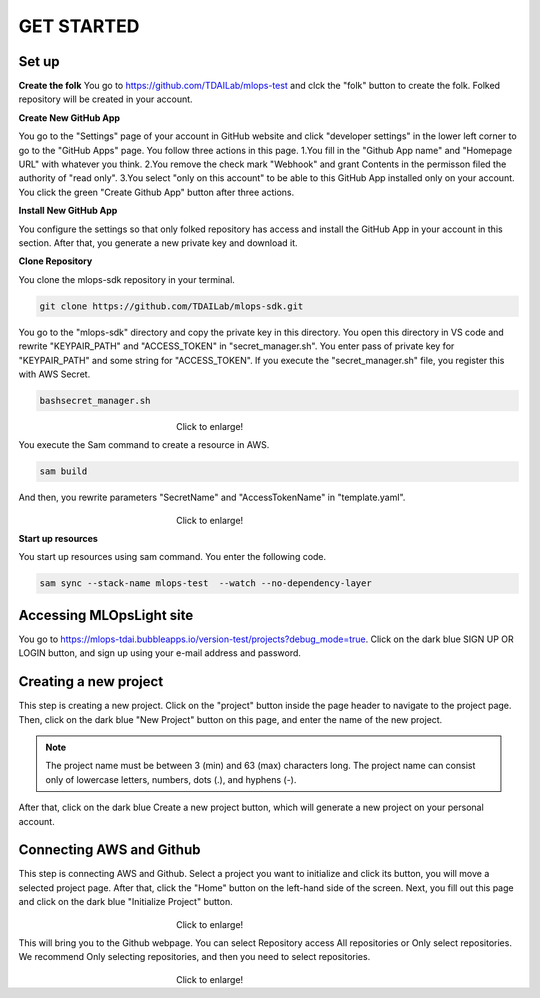 GET STARTED
=====

.. _starting:

Set up
----------
**Create the folk**
You go to https://github.com/TDAILab/mlops-test and clck the "folk" button to create the folk.
Folked repository will be created in your account.

**Create New GitHub App**

You go to the "Settings" page of your account in GitHub website and click "developer settings" in the lower left corner to go to the "GitHub Apps" page.
You follow three actions in this page.
1.You fill in the "Github App name" and "Homepage URL" with whatever you think.
2.You remove the check mark "Webhook" and grant Contents in the permisson filed the authority of "read only".
3.You select "only on this account" to be able to this GitHub App installed only on your account.
You click the green "Create Github App" button after three actions.

**Install New GitHub App**

You configure the settings so that only folked repository has access and install the GitHub App in your account in this section.
After that, you generate a new private key and download it.

**Clone Repository**

You clone the mlops-sdk repository in your terminal.

.. code-block:: python

   git clone https://github.com/TDAILab/mlops-sdk.git

You go to the "mlops-sdk" directory and copy the private key in this directory.
You open this directory in VS code and rewrite "KEYPAIR_PATH" and "ACCESS_TOKEN" in "secret_manager.sh".
You enter pass of private key for "KEYPAIR_PATH" and some string for "ACCESS_TOKEN".
If you execute the "secret_manager.sh" file, you register this with AWS Secret.

.. code-block:: python

   bashsecret_manager.sh


.. figure:: /image/manager.png
   :alt: Logo 
   :align: center
   :width: 600px
　　　　　　　　　　　　　　　　　　Click to enlarge!

You execute the Sam command to create a resource in AWS.

.. code-block:: python

   sam build

And then, you rewrite parameters "SecretName" and "AccessTokenName" in "template.yaml".

.. figure:: /image/yaml.png
   :alt: Logo 
   :align: center
   :width: 600px
　　　　　　　　　　　　　　　　　　Click to enlarge!

**Start up resources**

You start up resources using sam command.
You enter the following code.

.. code-block:: python

   sam sync --stack-name mlops-test  --watch --no-dependency-layer

Accessing MLOpsLight site 
------------
You go to https://mlops-tdai.bubbleapps.io/version-test/projects?debug_mode=true. 
Click on the dark blue SIGN UP OR LOGIN button, and sign up using your e-mail address and password.


Creating a new project
----------------
This step is creating a new project.
Click on the "project" button inside the page header to navigate to the project page.
Then, click on the dark blue "New Project" button on this page, and enter the name of the new project.

.. note::
   The project name must be between 3 (min) and 63 (max) characters long.
   The project name can consist only of lowercase letters, numbers, dots (.), and hyphens (-).

After that, click on the dark blue Create a new project button, which will generate a new project on your personal account.



Connecting AWS and Github
----------------
This step is connecting AWS and Github.
Select a project you want to initialize and click its button, you will move a selected project page.
After that, click the "Home" button on the left-hand side of the screen. 
Next, you fill out this page and click on the dark blue "Initialize Project" button.

.. _target to image:

.. figure:: /image/connect_github.png
   :alt: Log
   :align: center
   :width: 600px
　　　　　　　　　　　　　　　　　　Click to enlarge!


This will bring you to the Github webpage. You can select Repository access All repositories or Only select repositories.
We recommend Only selecting repositories, and then you need to select repositories.


.. _target to image:

.. figure:: /image/repository_access.png
   :alt: Lo
   :align: center
   :width: 600px
　　　　　　　　　　　　　　　　　　Click to enlarge!


